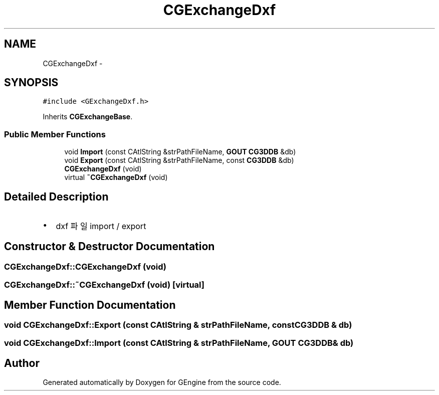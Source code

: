 .TH "CGExchangeDxf" 3 "Sat Dec 26 2015" "Version v0.1" "GEngine" \" -*- nroff -*-
.ad l
.nh
.SH NAME
CGExchangeDxf \- 
.SH SYNOPSIS
.br
.PP
.PP
\fC#include <GExchangeDxf\&.h>\fP
.PP
Inherits \fBCGExchangeBase\fP\&.
.SS "Public Member Functions"

.in +1c
.ti -1c
.RI "void \fBImport\fP (const CAtlString &strPathFileName, \fBGOUT\fP \fBCG3DDB\fP &db)"
.br
.ti -1c
.RI "void \fBExport\fP (const CAtlString &strPathFileName, const \fBCG3DDB\fP &db)"
.br
.ti -1c
.RI "\fBCGExchangeDxf\fP (void)"
.br
.ti -1c
.RI "virtual \fB~CGExchangeDxf\fP (void)"
.br
.in -1c
.SH "Detailed Description"
.PP 

.IP "\(bu" 2
dxf 파일 import / export 
.PP

.SH "Constructor & Destructor Documentation"
.PP 
.SS "CGExchangeDxf::CGExchangeDxf (void)"

.SS "CGExchangeDxf::~CGExchangeDxf (void)\fC [virtual]\fP"

.SH "Member Function Documentation"
.PP 
.SS "void CGExchangeDxf::Export (const CAtlString & strPathFileName, const \fBCG3DDB\fP & db)"

.SS "void CGExchangeDxf::Import (const CAtlString & strPathFileName, \fBGOUT\fP \fBCG3DDB\fP & db)"


.SH "Author"
.PP 
Generated automatically by Doxygen for GEngine from the source code\&.
